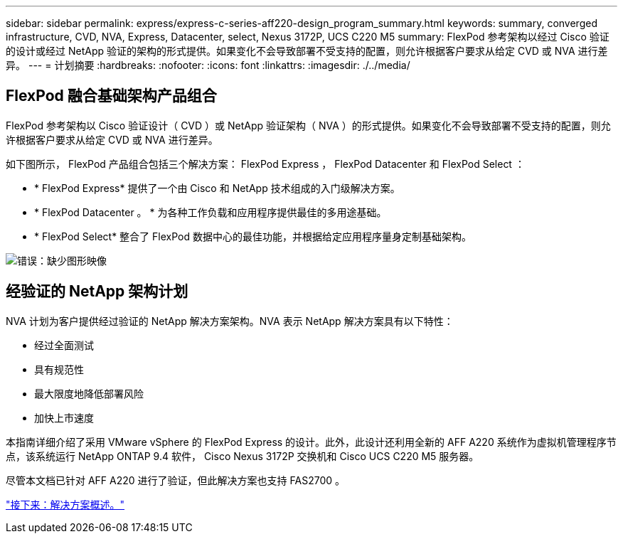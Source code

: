 ---
sidebar: sidebar 
permalink: express/express-c-series-aff220-design_program_summary.html 
keywords: summary, converged infrastructure, CVD, NVA, Express, Datacenter, select, Nexus 3172P, UCS C220 M5 
summary: FlexPod 参考架构以经过 Cisco 验证的设计或经过 NetApp 验证的架构的形式提供。如果变化不会导致部署不受支持的配置，则允许根据客户要求从给定 CVD 或 NVA 进行差异。 
---
= 计划摘要
:hardbreaks:
:nofooter: 
:icons: font
:linkattrs: 
:imagesdir: ./../media/




== FlexPod 融合基础架构产品组合

FlexPod 参考架构以 Cisco 验证设计（ CVD ）或 NetApp 验证架构（ NVA ）的形式提供。如果变化不会导致部署不受支持的配置，则允许根据客户要求从给定 CVD 或 NVA 进行差异。

如下图所示， FlexPod 产品组合包括三个解决方案： FlexPod Express ， FlexPod Datacenter 和 FlexPod Select ：

* * FlexPod Express* 提供了一个由 Cisco 和 NetApp 技术组成的入门级解决方案。
* * FlexPod Datacenter 。 * 为各种工作负载和应用程序提供最佳的多用途基础。
* * FlexPod Select* 整合了 FlexPod 数据中心的最佳功能，并根据给定应用程序量身定制基础架构。


image:express-c-series-aff220-design_image2.png["错误：缺少图形映像"]



== 经验证的 NetApp 架构计划

NVA 计划为客户提供经过验证的 NetApp 解决方案架构。NVA 表示 NetApp 解决方案具有以下特性：

* 经过全面测试
* 具有规范性
* 最大限度地降低部署风险
* 加快上市速度


本指南详细介绍了采用 VMware vSphere 的 FlexPod Express 的设计。此外，此设计还利用全新的 AFF A220 系统作为虚拟机管理程序节点，该系统运行 NetApp ONTAP 9.4 软件， Cisco Nexus 3172P 交换机和 Cisco UCS C220 M5 服务器。

尽管本文档已针对 AFF A220 进行了验证，但此解决方案也支持 FAS2700 。

link:express-c-series-aff220-design_solution_overview.html["接下来：解决方案概述。"]
